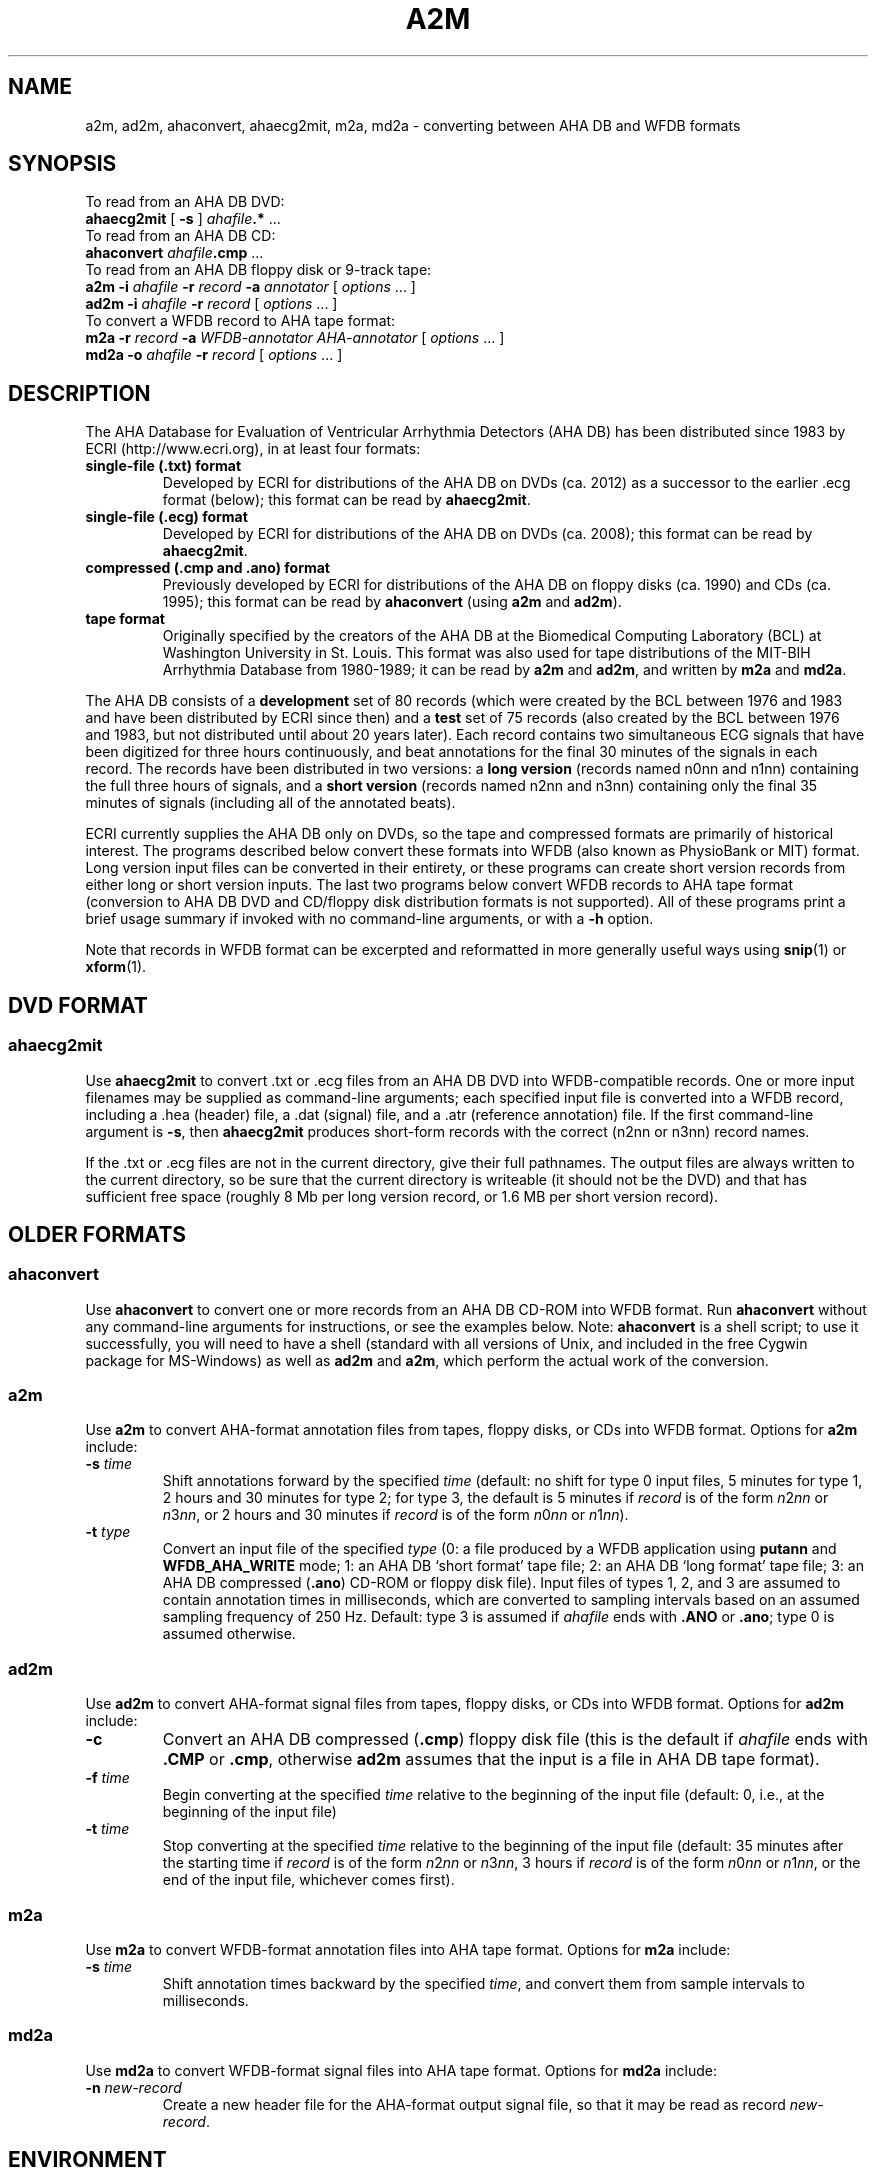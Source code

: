 .TH A2M 1 "2 August 2012" "WFDB 10.5.14" "WFDB Applications Guide"
.SH NAME
a2m, ad2m, ahaconvert, ahaecg2mit, m2a, md2a \- converting between AHA DB and WFDB formats
.SH SYNOPSIS

To read from an AHA DB DVD:
.br
    \fBahaecg2mit\fR [ \fB-s\fR ] \fIahafile\fB.*\fR ...
.br
To read from an AHA DB CD:
.br
    \fBahaconvert\fR \fIahafile\fB.cmp\fR ...
.br
To read from an AHA DB floppy disk or 9-track tape:
.br
    \fBa2m -i\fR \fIahafile\fR \fB-r\fR \fIrecord\fR \fB-a\fR \fIannotator\fR [ \fIoptions\fR ... ]
.br
    \fBad2m -i\fR \fIahafile\fR \fB-r\fR \fIrecord\fR [ \fIoptions\fR ... ]
.br
To convert a WFDB record to AHA tape format:
.br
    \fBm2a -r\fR \fIrecord\fR \fB-a\fR \fIWFDB-annotator AHA-annotator\fR [ \fIoptions\fR ... ]
.br
    \fBmd2a -o\fR \fIahafile\fR \fB-r\fR \fIrecord\fR [ \fIoptions\fR ... ]
.SH DESCRIPTION
.PP
The AHA Database for Evaluation of Ventricular Arrhythmia Detectors (AHA DB)
has been distributed since 1983 by ECRI (http://www.ecri.org), in
at least four formats:
.TP
\fBsingle-file (.txt) format\fR
Developed by ECRI for distributions of the AHA DB on DVDs (ca. 2012) as a
successor to the earlier .ecg format (below);  this format can be read by
\fBahaecg2mit\fR.
.TP
\fBsingle-file (.ecg) format\fR
Developed by ECRI for distributions of the AHA DB on DVDs (ca. 2008);  this
format can be read by \fBahaecg2mit\fR.
.TP
\fBcompressed (.cmp and .ano) format\fR
Previously developed by ECRI for distributions of the AHA DB on floppy
disks (ca. 1990) and CDs (ca. 1995); this format can be read by \fBahaconvert\fR
(using \fBa2m\fR and \fBad2m\fR).
.TP
\fBtape format\fR
Originally specified by the creators of the AHA DB at the Biomedical
Computing Laboratory (BCL) at Washington University in St. Louis.
This format was also used for tape distributions of the MIT-BIH
Arrhythmia Database from 1980-1989; it can be read by \fBa2m\fR and
\fBad2m\fR, and written by \fBm2a\fR and \fBmd2a\fR.

.PP
The AHA DB consists of a \fBdevelopment\fR set of 80 records (which
were created by the BCL between 1976 and 1983 and have been
distributed by ECRI since then) and a \fBtest\fR set of 75 records
(also created by the BCL between 1976 and 1983, but not distributed
until about 20 years later).  Each record contains two simultaneous
ECG signals that have been digitized for three hours continuously, and
beat annotations for the final 30 minutes of the signals in each
record.  The records have been distributed in two versions: a \fBlong
version\fR (records named n0nn and n1nn) containing the full three
hours of signals, and a \fBshort version\fR (records named n2nn and
n3nn) containing only the final 35 minutes of signals (including all
of the annotated beats).

.PP
ECRI currently supplies the AHA DB only on DVDs, so the tape and
compressed formats are primarily of historical interest.  The programs
described below convert these formats into WFDB (also known as
PhysioBank or MIT) format.  Long version input files can be converted
in their entirety, or these programs can create short version records
from either long or short version inputs.  The last two programs below
convert WFDB records to AHA tape format (conversion to AHA DB DVD and
CD/floppy disk distribution formats is not supported).  All of these
programs print a brief usage summary if invoked with no command-line
arguments, or with a \fB-h\fR option.

.PP
Note that records in WFDB format can be excerpted and reformatted in
more generally useful ways using \fBsnip\fR(1) or \fBxform\fR(1).

.SH DVD FORMAT
.SS ahaecg2mit
.PP
Use \fBahaecg2mit\fR to convert .txt or .ecg files from an AHA DB DVD into
WFDB-compatible records.  One or more input filenames may be supplied as
command-line arguments;  each specified input file is converted into
a WFDB record, including a .hea (header) file, a .dat (signal) file,
and a .atr (reference annotation) file.  If the first command-line
argument is \fB-s\fR, then \fBahaecg2mit\fR produces short-form records
with the correct (n2nn or n3nn) record names.

If the .txt or .ecg files are not in the current directory, give their
full pathnames.  The output files are always written to the current
directory, so be sure that the current directory is writeable (it
should not be the DVD) and that has sufficient free space (roughly
8 Mb per long version record, or 1.6 MB per short version record).

.SH OLDER FORMATS 

.SS ahaconvert
.PP
Use \fBahaconvert\fR to convert one or more records from an AHA DB CD-ROM
into WFDB format.  Run \fBahaconvert\fR without any command-line arguments
for instructions, or see the examples below.  Note: \fBahaconvert\fR is
a shell script;  to use it successfully, you will need to have a shell
(standard with all versions of Unix, and included in the free Cygwin package
for MS-Windows) as well as \fBad2m\fR and \fBa2m\fR, which perform the
actual work of the conversion.

.SS a2m
.PP
Use \fBa2m\fR to convert AHA-format annotation files from tapes, floppy disks,
or CDs into WFDB format.  Options for \fBa2m\fR include:
.TP
\fB-s\fR \fItime\fR
Shift annotations forward by the specified \fItime\fR (default: no shift for
type 0 input files, 5 minutes for type 1, 2 hours and 30 minutes for
type 2;  for type 3, the default is 5 minutes if \fIrecord\fR is of the form
\fIn\fR2\fInn\fR or \fIn\fR3\fInn\fR, or 2 hours and 30 minutes if \fIrecord\fR
is of the form \fIn\fR0\fInn\fR or \fIn\fR1\fInn\fR).
.TP
\fB-t\fR \fItype\fR
Convert an input file of the specified \fItype\fR (0:
a file produced by a WFDB application using \fBputann\fR and
\fBWFDB_AHA_WRITE\fR mode; 1: an AHA DB `short format' tape file; 2: an
AHA DB `long format' tape file; 3: an AHA DB compressed (\fB.ano\fR)
CD-ROM or floppy disk file).  Input files of types 1, 2, and 3 are assumed to
contain annotation times in milliseconds, which are converted to
sampling intervals based on an assumed sampling frequency of 250 Hz.  Default:
type 3 is assumed if \fIahafile\fR ends with \fB.ANO\fR or \fB.ano\fR;  type
0 is assumed otherwise.

.SS ad2m
.PP
Use \fBad2m\fR to convert AHA-format signal files from tapes, floppy disks,
or CDs into WFDB format.  Options for \fBad2m\fR include:
.TP
\fB-c\fR
Convert an AHA DB compressed (\fB.cmp\fR) floppy disk file (this is
the default if \fIahafile\fR ends with \fB.CMP\fR or \fB.cmp\fR,
otherwise \fBad2m\fR assumes that the input is a file in AHA DB tape
format).
.TP
\fB-f\fR \fItime\fR
Begin converting at the specified \fItime\fR relative to the beginning of the
input file (default: 0, i.e., at the beginning of the input file)
.TP
\fB-t\fR \fItime\fR
Stop converting at the specified \fItime\fR relative to the beginning
of the input file (default: 35 minutes after the starting time if
\fIrecord\fR is of the form \fIn\fR2\fInn\fR or \fIn\fR3\fInn\fR, 3 hours
if \fIrecord\fR is of the form \fIn\fR0\fInn\fR or \fIn\fR1\fInn\fR,
or the end of the input file, whichever comes first).

.SS m2a
.PP
Use \fBm2a\fR to convert WFDB-format annotation files into AHA tape format.
Options for \fBm2a\fR include:
.TP
\fB-s\fR \fItime\fR
Shift annotation times backward by the specified \fItime\fR, and convert them
from sample intervals to milliseconds.

.SS md2a
.PP
Use \fBmd2a\fR to convert WFDB-format signal files into AHA tape format.
Options for \fBmd2a\fR include:
.TP
\fB-n\fR \fInew-record\fR
Create a new header file for the AHA-format output signal file, so that it
may be read as record \fInew-record\fR.

.SH ENVIRONMENT
.PP
It may be necessary to set and export the shell variable \fBWFDB\fR (see
\fBsetwfdb\fR(1)).

.SH EXAMPLES
.SS "AHA Database DVD"
If the DVD is accessible as \fB/media/dvd/\fR, either
.br
        \fBahaecg2mit -s /media/dvd/*.txt\fR
.br
or (for DVDs written in the older format):
.br
        \fBahaecg2mit -s /media/dvd/*.ecg\fR
.br
makes a complete set of short-version records in the current directory.
(Omit the \fB-s\fR to make a set of long-version records instead.)
Under Windows, within a Cygwin window, the DVD is accessible as
\fB/cygdrive/d/\fR (or \fB/cygdrive/e/\fR, etc., depending on the
drive letter that Windows has assigned), so the same task can be done
under Windows by
.br
         \fBahaecg2mit -s /cygdrive/d/*.txt\fR

.SS "AHA Database CD"
AHA DB CDs contain both long and short versions of each record.  In
most cases, you will want to convert only one version of each record.
To convert the short-version records only, if the contents of the
CD-ROM are available at \fB/mnt/cdrom\fR, type:
.br
	\fBahaconvert /mnt/cdrom/?[23]??.cmp\fR
.br
(The pattern '\fB?[23]??\fR' matches the record names of the short-version
records.)
.PP
To convert the long-version records only, type:
.br
	\fBahaconvert /mnt/cdrom/?[01]??.cmp\fR

.SS "AHA DB floppy disk"
To make a version of AHA DB record 1201 in WFDB format, given the distribution
floppy disk, copy the files \fB1201.ano\fR and \fB1201.cmp\fR to the current
directory, then type:
.br
	\fBad2m -i 1201.cmp -r 1201 -c\fR
.br
	\fBa2m -i 1201.ano -r 1201 -a atr -t 3\fR
.br
These commands produce files \fB1201.dat\fR (the signal file),
\fB1201.hea\fR (the header file), and \fB1201.atr\fR (the reference
annotation file), all in the current directory.  Run \fBad2m\fR first,
so that the new header file is available for the use of \fBa2m\fR.
(In this example, note that the options '-r 1201', '-c', and '-t 3' are
redundant unless you have renamed the input files, since \fBad2m\fR and
\fBa2m\fR recognize the record name and file types from the suffixes
otherwise.)

.SS "AHA DB short version tape"
.PP
To obtain the same files given a `short version' 9-track distribution tape,
copy the second and third files from the tape into files \fB1201.tap\fR and
\fB1201.ann\fR in the current directory, then type:
.br
	\fBad2m -i 1201.tap -r 1201\fR
.br
	\fBa2m -i 1201.ann -r 1201 -a atr -t 1\fR
.br
The names for the files copied from the tape are arbitrary, but do not
use names of files to be generated by \fBad2m\fR or \fBa2m\fR (see the
previous example).  Note that the first and fourth files on the
distribution tape contain an `id' block, which can be read by
\fBreadid\fR (a program included in the \fBconvert\fR directory of the
WFDB Software Package) to verify the record name. Distribution tapes
that contain more than one record contain additional sets of four
files, always in the same order within each set.

.SS "AHA DB long version tape"
.PP
To make a version of the three-hour AHA DB record 1001 in WFDB format,
given the `long version' distribution tape, copy the second and third files
from the tape into files \fB1001.tap\fR and \fB1001.ann\fR in the current
directory, then type:
.br
	\fBad2m -i 1001.tap -r 1001 -t 3:0:0\fR
.br
	\fBa2m -i 1001.ann -r 1001 -a atr -t 2\fR
.br
The \fB-t 3:0:0\fR option is necessary to prevent \fBad2m\fR from truncating
the signal file after the first 35 minutes.

.SS "Converting AHA DB long version tapes to short version records"
.PP
To make a version of AHA DB record 1201 in WFDB format, given a `long version'
9-track distribution tape containing the corresponding three-hour record 1001,
copy the second and third files from the tape into files \fB1001.tap\fR and
\fB1001.ann\fR in the current directory, then type:
.br
	\fBad2m -i 1001.tap -r 1201 -f 2:25:0\fR
.br
	\fBa2m -i 1001.ann -r 1201 -a atr -t 1\fR
.br
In this case, the \fB-f\fR option instructs \fBad2m\fR to skip the first
two hours and 25 minutes of the `long-version' AHA signal file, and to reformat
the remainder (equivalent to the 35-minute `short-version' record).  The
\fB-t 1\fR option is used with \fBa2m\fR even though its input file comes from
a `long-version' tape, because the annotation times must be shifted only by
the amount necessary for a `short-version' tape in this case.

.SS "Sharing signal files for long version and short version AHA DB records"
.PP
To keep both versions (1001 and 1201) on-line, make the long version
first (see above), then type:
.br
	\fBa2m -i 1001.ann -r 1201 -a atr -t 1\fR
.br
to make a short version reference annotation file.  Continue (under UNIX) by:
.br
	\fBcp 1001.hea 1201.hea\fR
.br
or (under MS-DOS) by:
.br
	\fBcopy 1001.hea 1201.hea\fR
.br
and edit \fB1201.hea\fR, replacing `1001' in the first line (only!)
with `1201', and replacing `212' in the second and third lines by
`212+6525000' (see the description of the `byte offset' field in
\fBheader\fR(5)).  Although each version needs its own header and
reference annotation files, the long-version signal file can be shared
with the short version, allowing a substantial savings in storage
requirements.  Note that WFDB application programs that read the
`short version' record 1201 signal file may report signal checksum
errors at the end of the record, unless you also recalculate the
signal checksums (easily done using \fBsnip\fR(1) to copy the record;
delete the copy once the checksums have been obtained).

.SH AVAILABILITY
These programs are provided in the \fBconvert\fR directory of the WFDB Software
Package.  Run \fBmake\fR in that directory to compile and install them if they
have not been installed already.
.SH SEE ALSO
\fBsnip\fR(1), \fBxform\fR(1), \fBwfdb\fR(3), \fBheader\fR(5)
.SH AUTHOR
George B. Moody (george@mit.edu)
.SH SOURCES
http://www.physionet.org/physiotools/wfdb/convert/a2m.c
.br
http://www.physionet.org/physiotools/wfdb/convert/ad2m.c
.br
http://www.physionet.org/physiotools/wfdb/convert/ahaconvert
.br
http://www.physionet.org/physiotools/wfdb/convert/ahaecg2mit.c
.br
http://www.physionet.org/physiotools/wfdb/convert/m2a.c
.br
http://www.physionet.org/physiotools/wfdb/convert/md2a.c
